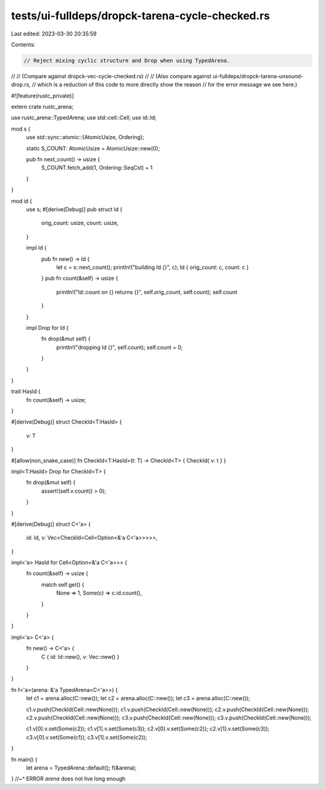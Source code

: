 tests/ui-fulldeps/dropck-tarena-cycle-checked.rs
================================================

Last edited: 2023-03-30 20:35:59

Contents:

.. code-block:: rs

    // Reject mixing cyclic structure and Drop when using TypedArena.
//
// (Compare against dropck-vec-cycle-checked.rs)
//
// (Also compare against ui-fulldeps/dropck-tarena-unsound-drop.rs,
//  which is a reduction of this code to more directly show the reason
//  for the error message we see here.)

#![feature(rustc_private)]

extern crate rustc_arena;

use rustc_arena::TypedArena;
use std::cell::Cell;
use id::Id;

mod s {
    use std::sync::atomic::{AtomicUsize, Ordering};

    static S_COUNT: AtomicUsize = AtomicUsize::new(0);

    pub fn next_count() -> usize {
        S_COUNT.fetch_add(1, Ordering::SeqCst) + 1
    }
}

mod id {
    use s;
    #[derive(Debug)]
    pub struct Id {
        orig_count: usize,
        count: usize,
    }

    impl Id {
        pub fn new() -> Id {
            let c = s::next_count();
            println!("building Id {}", c);
            Id { orig_count: c, count: c }
        }
        pub fn count(&self) -> usize {
            println!("Id::count on {} returns {}", self.orig_count, self.count);
            self.count
        }
    }

    impl Drop for Id {
        fn drop(&mut self) {
            println!("dropping Id {}", self.count);
            self.count = 0;
        }
    }
}

trait HasId {
    fn count(&self) -> usize;
}

#[derive(Debug)]
struct CheckId<T:HasId> {
    v: T
}

#[allow(non_snake_case)]
fn CheckId<T:HasId>(t: T) -> CheckId<T> { CheckId{ v: t } }

impl<T:HasId> Drop for CheckId<T> {
    fn drop(&mut self) {
        assert!(self.v.count() > 0);
    }
}

#[derive(Debug)]
struct C<'a> {
    id: Id,
    v: Vec<CheckId<Cell<Option<&'a C<'a>>>>>,
}

impl<'a> HasId for Cell<Option<&'a C<'a>>> {
    fn count(&self) -> usize {
        match self.get() {
            None => 1,
            Some(c) => c.id.count(),
        }
    }
}

impl<'a> C<'a> {
    fn new() -> C<'a> {
        C { id: Id::new(), v: Vec::new() }
    }
}

fn f<'a>(arena: &'a TypedArena<C<'a>>) {
    let c1 = arena.alloc(C::new());
    let c2 = arena.alloc(C::new());
    let c3 = arena.alloc(C::new());

    c1.v.push(CheckId(Cell::new(None)));
    c1.v.push(CheckId(Cell::new(None)));
    c2.v.push(CheckId(Cell::new(None)));
    c2.v.push(CheckId(Cell::new(None)));
    c3.v.push(CheckId(Cell::new(None)));
    c3.v.push(CheckId(Cell::new(None)));

    c1.v[0].v.set(Some(c2));
    c1.v[1].v.set(Some(c3));
    c2.v[0].v.set(Some(c2));
    c2.v[1].v.set(Some(c3));
    c3.v[0].v.set(Some(c1));
    c3.v[1].v.set(Some(c2));
}

fn main() {
    let arena = TypedArena::default();
    f(&arena);
} //~^ ERROR `arena` does not live long enough


